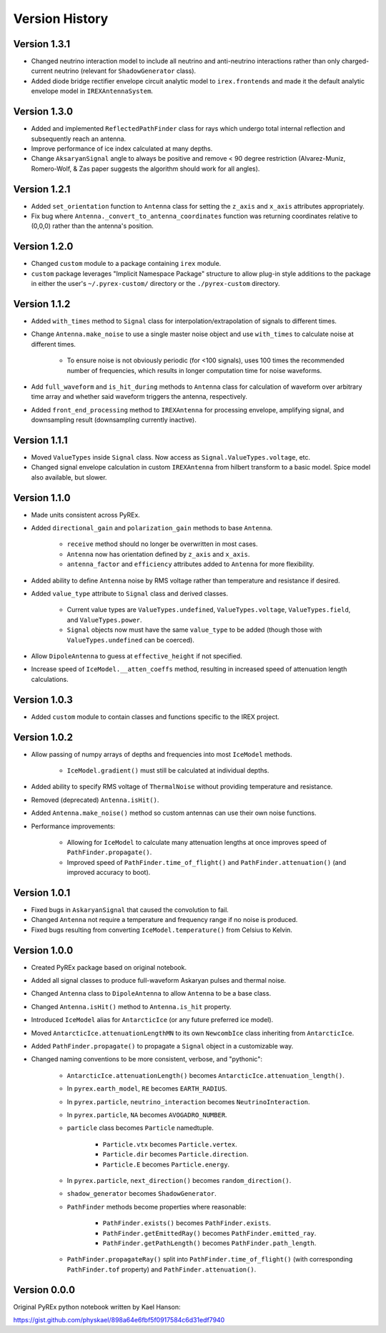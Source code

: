 Version History
===============

Version 1.3.1
-------------

* Changed neutrino interaction model to include all neutrino and anti-neutrino interactions rather than only charged-current neutrino (relevant for ``ShadowGenerator`` class).

* Added diode bridge rectifier envelope circuit analytic model to ``irex.frontends`` and made it the default analytic envelope model in ``IREXAntennaSystem``.



Version 1.3.0
-------------

* Added and implemented ``ReflectedPathFinder`` class for rays which undergo total internal reflection and subsequently reach an antenna.

* Improve performance of ice index calculated at many depths.

* Change ``AksaryanSignal`` angle to always be positive and remove < 90 degree restriction (Alvarez-Muniz, Romero-Wolf, & Zas paper suggests the algorithm should work for all angles).



Version 1.2.1
-------------

* Added ``set_orientation`` function to ``Antenna`` class for setting the ``z_axis`` and ``x_axis`` attributes appropriately.

* Fix bug where ``Antenna._convert_to_antenna_coordinates`` function was returning coordinates relative to (0,0,0) rather than the antenna's position.



Version 1.2.0
-------------

* Changed ``custom`` module to a package containing ``irex`` module.

* ``custom`` package leverages "Implicit Namespace Package" structure to allow plug-in style additions to the package in either the user's ``~/.pyrex-custom/`` directory or the ``./pyrex-custom`` directory.



Version 1.1.2
-------------

* Added ``with_times`` method to ``Signal`` class for interpolation/extrapolation of signals to different times.

* Change ``Antenna.make_noise`` to use a single master noise object and use ``with_times`` to calculate noise at different times.

    * To ensure noise is not obviously periodic (for <100 signals), uses 100 times the recommended number of frequencies, which results in longer computation time for noise waveforms.

* Add ``full_waveform`` and ``is_hit_during`` methods to ``Antenna`` class for calculation of waveform over arbitrary time array and whether said waveform triggers the antenna, respectively.

* Added ``front_end_processing`` method to ``IREXAntenna`` for processing envelope, amplifying signal, and downsampling result (downsampling currently inactive).



Version 1.1.1
-------------

* Moved ``ValueTypes`` inside ``Signal`` class. Now access as ``Signal.ValueTypes.voltage``, etc.

* Changed signal envelope calculation in custom ``IREXAntenna`` from hilbert transform to a basic model. Spice model also available, but slower.



Version 1.1.0
-------------

* Made units consistent across PyREx.

* Added ``directional_gain`` and ``polarization_gain`` methods to base ``Antenna``.

    * ``receive`` method should no longer be overwritten in most cases.

    * ``Antenna`` now has orientation defined by ``z_axis`` and ``x_axis``.

    * ``antenna_factor`` and ``efficiency`` attributes added to ``Antenna`` for more flexibility.

* Added ability to define ``Antenna`` noise by RMS voltage rather than temperature and resistance if desired.

* Added ``value_type`` attribute to ``Signal`` class and derived classes.

    * Current value types are ``ValueTypes.undefined``, ``ValueTypes.voltage``, ``ValueTypes.field``, and ``ValueTypes.power``.

    * ``Signal`` objects now must have the same ``value_type`` to be added (though those with ``ValueTypes.undefined`` can be coerced).

* Allow ``DipoleAntenna`` to guess at ``effective_height`` if not specified.

* Increase speed of ``IceModel.__atten_coeffs`` method, resulting in increased speed of attenuation length calculations.



Version 1.0.3
-------------

* Added ``custom`` module to contain classes and functions specific to the IREX project.



Version 1.0.2
-------------

* Allow passing of numpy arrays of depths and frequencies into most ``IceModel`` methods.

    * ``IceModel.gradient()`` must still be calculated at individual depths.

* Added ability to specify RMS voltage of ``ThermalNoise`` without providing temperature and resistance.

* Removed (deprecated) ``Antenna.isHit()``.

* Added ``Antenna.make_noise()`` method so custom antennas can use their own noise functions.

* Performance improvements:

    * Allowing for ``IceModel`` to calculate many attenuation lengths at once improves speed of ``PathFinder.propagate()``.

    * Improved speed of ``PathFinder.time_of_flight()`` and ``PathFinder.attenuation()`` (and improved accuracy to boot).



Version 1.0.1
-------------

* Fixed bugs in ``AskaryanSignal`` that caused the convolution to fail.

* Changed ``Antenna`` not require a temperature and frequency range if no noise is produced.

* Fixed bugs resulting from converting ``IceModel.temperature()`` from Celsius to Kelvin.



Version 1.0.0
-------------

* Created PyREx package based on original notebook.

* Added all signal classes to produce full-waveform Askaryan pulses and thermal noise.

* Changed ``Antenna`` class to ``DipoleAntenna`` to allow ``Antenna`` to be a base class.

* Changed ``Antenna.isHit()`` method to ``Antenna.is_hit`` property.

* Introduced ``IceModel`` alias for ``AntarcticIce`` (or any future preferred ice model).

* Moved ``AntarcticIce.attenuationLengthMN`` to its own ``NewcombIce`` class inheriting from ``AntarcticIce``.

* Added ``PathFinder.propagate()`` to propagate a ``Signal`` object in a customizable way.

* Changed naming conventions to be more consistent, verbose, and "pythonic":

    * ``AntarcticIce.attenuationLength()`` becomes ``AntarcticIce.attenuation_length()``.

    * In ``pyrex.earth_model``, ``RE`` becomes ``EARTH_RADIUS``.

    * In ``pyrex.particle``, ``neutrino_interaction`` becomes ``NeutrinoInteraction``.

    * In ``pyrex.particle``, ``NA`` becomes ``AVOGADRO_NUMBER``.

    * ``particle`` class becomes ``Particle`` namedtuple.

        * ``Particle.vtx`` becomes ``Particle.vertex``.

        * ``Particle.dir`` becomes ``Particle.direction``.

        * ``Particle.E`` becomes ``Particle.energy``.

    * In ``pyrex.particle``, ``next_direction()`` becomes ``random_direction()``.

    * ``shadow_generator`` becomes ``ShadowGenerator``.

    * ``PathFinder`` methods become properties where reasonable:

        * ``PathFinder.exists()`` becomes ``PathFinder.exists``.

        * ``PathFinder.getEmittedRay()`` becomes ``PathFinder.emitted_ray``.

        * ``PathFinder.getPathLength()`` becomes ``PathFinder.path_length``.

    * ``PathFinder.propagateRay()`` split into ``PathFinder.time_of_flight()`` (with corresponding ``PathFinder.tof`` property) and ``PathFinder.attenuation()``.



Version 0.0.0
-------------

Original PyREx python notebook written by Kael Hanson:

https://gist.github.com/physkael/898a64e6fbf5f0917584c6d31edf7940
